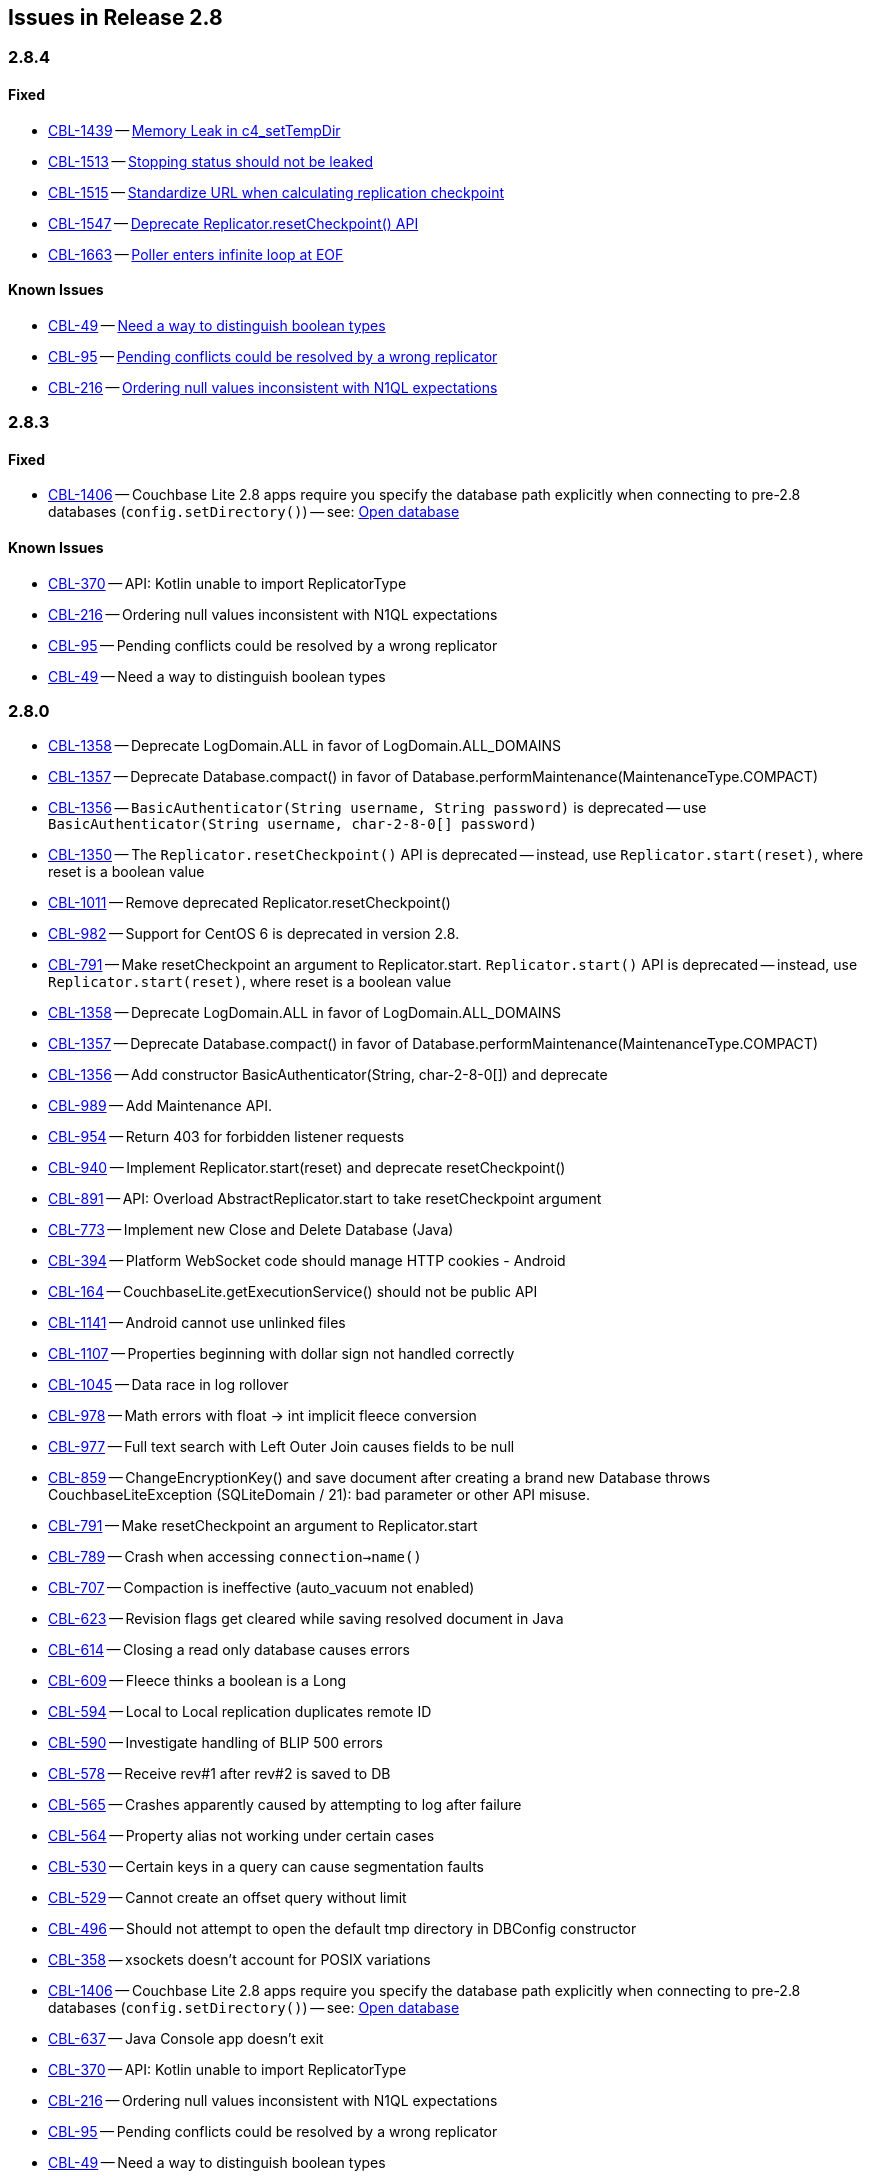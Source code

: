 // BEGIN: tagged-inclusion -- issues list for Java
== Issues in Release 2.8

=== 2.8.4
// tag::issues-2-8-4[]
// ==== Deprecated
// tag::deprecated-2-8-4[]
// end::deprecated-2-8-4[]

// ==== Enhancements
// tag::enhancements-2-8-4[]

// end::enhancements-2-8-4[]

==== Fixed
// tag::fixed-2-8-4[]
* https://issues.couchbase.com/browse/CBL-1439[CBL-1439] -- https://issues.couchbase.com/browse/CBL-1439[Memory Leak in c4_setTempDir]

* https://issues.couchbase.com/browse/CBL-1513[CBL-1513] -- https://issues.couchbase.com/browse/CBL-1513[Stopping status should not be leaked]

* https://issues.couchbase.com/browse/CBL-1515[CBL-1515] -- https://issues.couchbase.com/browse/CBL-1515[Standardize URL when calculating replication checkpoint]

* https://issues.couchbase.com/browse/CBL-1547[CBL-1547] -- https://issues.couchbase.com/browse/CBL-1547[Deprecate Replicator.resetCheckpoint() API]

* https://issues.couchbase.com/browse/CBL-1663[CBL-1663] -- https://issues.couchbase.com/browse/CBL-1663[Poller enters infinite loop at EOF]

// * https://issues.couchbase.com/browse/CBL-1547[CBL-1547] -- https://issues.couchbase.com/browse/CBL-1547[Deprecate Replicator.resetCheckpoint() API]

// end::fixed-2-8-4[]

==== Known Issues
// tag::knownissues-2-8-4[]
* https://issues.couchbase.com/browse/CBL-49[CBL-49] -- https://issues.couchbase.com/browse/CBL-49[Need a way to distinguish boolean types]

* https://issues.couchbase.com/browse/CBL-95[CBL-95] -- https://issues.couchbase.com/browse/CBL-95[Pending conflicts could be resolved by a wrong replicator]

* https://issues.couchbase.com/browse/CBL-216[CBL-216] -- https://issues.couchbase.com/browse/CBL-216[Ordering null values inconsistent with N1QL expectations]

// end::knownissues-2-8-4[]
// end::issues-2-8-4[]

=== 2.8.3
// tag::issues-2-8-3[]
// ==== Deprecated
// tag::deprecated-2-8-3[]
// end::deprecated-2-8-3[]

// ==== Enhancements
// tag::enhancements-2-8-3[]

// end::enhancements-2-8-3[]

==== Fixed
// tag::fixed-2-8-3[]
* https://issues.couchbase.com/browse/CBL-1406[CBL-1406] -- Couchbase Lite 2.8 apps require you specify the database path explicitly when connecting to pre-2.8 databases (`config.setDirectory()`) -- see: xref:{database--page}#open-db[Open database]

// end::fixed-2-8-3[]

==== Known Issues
// tag::knownissues-2-8-3[]
* https://issues.couchbase.com/browse/CBL-370[CBL-370] -- API: Kotlin unable to import ReplicatorType
* https://issues.couchbase.com/browse/CBL-216[CBL-216] -- Ordering null values inconsistent with N1QL expectations
* https://issues.couchbase.com/browse/CBL-95[CBL-95] -- Pending conflicts could be resolved by a wrong replicator
* https://issues.couchbase.com/browse/CBL-49[CBL-49] -- Need a way to distinguish boolean types

// end::knownissues-2-8-3[]
// end::issues-2-8-3[]

=== 2.8.0

// tag::deprecated-2-8-0[]
* https://issues.couchbase.com/browse/CBL-1358[CBL-1358] -- Deprecate LogDomain.ALL in favor of LogDomain.ALL_DOMAINS
* https://issues.couchbase.com/browse/CBL-1357[CBL-1357] -- Deprecate Database.compact() in favor of Database.performMaintenance(MaintenanceType.COMPACT)
* https://issues.couchbase.com/browse/CBL-1356[CBL-1356] -- `BasicAuthenticator(String username, String password)` is deprecated -- use `BasicAuthenticator(String username, char-2-8-0[] password)`
* https://issues.couchbase.com/browse/CBL-1350[CBL-1350] -- The `Replicator.resetCheckpoint()` API is deprecated -- instead, use `Replicator.start(reset)`, where reset is a boolean value
* https://issues.couchbase.com/browse/CBL-1011[CBL-1011] -- Remove deprecated Replicator.resetCheckpoint()
* https://issues.couchbase.com/browse/CBL-982[CBL-982] -- Support for CentOS{nbsp}6 is deprecated in version 2.8.
* https://issues.couchbase.com/browse/CBL-791[CBL-791] -- Make resetCheckpoint an argument to Replicator.start. `Replicator.start()` API is deprecated -- instead, use `Replicator.start(reset)`, where reset is a boolean value

// end::deprecated-2-8-0[]

// tag::enhancements-2-8-0[]
* https://issues.couchbase.com/browse/CBL-1358[CBL-1358] -- Deprecate LogDomain.ALL in favor of LogDomain.ALL_DOMAINS
* https://issues.couchbase.com/browse/CBL-1357[CBL-1357] -- Deprecate Database.compact() in favor of Database.performMaintenance(MaintenanceType.COMPACT)
* https://issues.couchbase.com/browse/CBL-1356[CBL-1356] -- Add constructor BasicAuthenticator(String, char-2-8-0[]) and deprecate
* https://issues.couchbase.com/browse/CBL-989[CBL-989] -- Add Maintenance API.
* https://issues.couchbase.com/browse/CBL-954[CBL-954] -- Return 403 for forbidden listener requests
* https://issues.couchbase.com/browse/CBL-940[CBL-940] -- Implement Replicator.start(reset) and deprecate resetCheckpoint()
* https://issues.couchbase.com/browse/CBL-891[CBL-891] -- API: Overload AbstractReplicator.start to take resetCheckpoint argument
* https://issues.couchbase.com/browse/CBL-773[CBL-773] -- Implement new Close and Delete Database (Java)
* https://issues.couchbase.com/browse/CBL-394[CBL-394] -- Platform WebSocket code should manage HTTP cookies - Android
* https://issues.couchbase.com/browse/CBL-164[CBL-164] -- CouchbaseLite.getExecutionService() should not be public API

// end::enhancements-2-8-0[]

// tag::fixed-2-8-0[]
* https://issues.couchbase.com/browse/CBL-1141[CBL-1141] -- Android cannot use unlinked files
* https://issues.couchbase.com/browse/CBL-1107[CBL-1107] -- Properties beginning with dollar sign not handled correctly
* https://issues.couchbase.com/browse/CBL-1045[CBL-1045] -- Data race in log rollover
* https://issues.couchbase.com/browse/CBL-978[CBL-978] -- Math errors with float -> int implicit fleece conversion
* https://issues.couchbase.com/browse/CBL-977[CBL-977] -- Full text search with Left Outer Join causes fields to be null
* https://issues.couchbase.com/browse/CBL-859[CBL-859] -- ChangeEncryptionKey() and save document after creating a brand new Database throws CouchbaseLiteException (SQLiteDomain / 21): bad parameter or other API misuse.
* https://issues.couchbase.com/browse/CBL-791[CBL-791] -- Make resetCheckpoint an argument to Replicator.start
* https://issues.couchbase.com/browse/CBL-789[CBL-789] -- Crash when accessing `connection->name()`
* https://issues.couchbase.com/browse/CBL-707[CBL-707] -- Compaction is ineffective (auto_vacuum not enabled)
* https://issues.couchbase.com/browse/CBL-623[CBL-623] -- Revision flags get cleared while saving resolved document in Java
* https://issues.couchbase.com/browse/CBL-614[CBL-614] -- Closing a read only database causes errors
* https://issues.couchbase.com/browse/CBL-609[CBL-609] -- Fleece thinks a boolean is a Long
* https://issues.couchbase.com/browse/CBL-594[CBL-594] -- Local to Local replication duplicates remote ID
* https://issues.couchbase.com/browse/CBL-590[CBL-590] -- Investigate handling of BLIP 500 errors
* https://issues.couchbase.com/browse/CBL-578[CBL-578] -- Receive rev#1 after rev#2 is saved to DB
* https://issues.couchbase.com/browse/CBL-565[CBL-565] -- Crashes apparently caused by attempting to log after failure
* https://issues.couchbase.com/browse/CBL-564[CBL-564] -- Property alias not working under certain cases
* https://issues.couchbase.com/browse/CBL-530[CBL-530] -- Certain keys in a query can cause segmentation faults
* https://issues.couchbase.com/browse/CBL-529[CBL-529] -- Cannot create an offset query without limit
* https://issues.couchbase.com/browse/CBL-496[CBL-496] -- Should not attempt to open the default tmp directory in DBConfig constructor
* https://issues.couchbase.com/browse/CBL-358[CBL-358] -- xsockets doesn't account for POSIX variations

// end::fixed-2-8-0[]

// tag::knownissues-2-8-0[]
* https://issues.couchbase.com/browse/CBL-1406[CBL-1406] -- Couchbase Lite 2.8 apps require you specify the database path explicitly when connecting to pre-2.8 databases (`config.setDirectory()`) -- see: xref:{database--page}#open-db[Open database]
* https://issues.couchbase.com/browse/CBL-637[CBL-637] -- Java Console app doesn't exit
* https://issues.couchbase.com/browse/CBL-370[CBL-370] -- API: Kotlin unable to import ReplicatorType
* https://issues.couchbase.com/browse/CBL-216[CBL-216] -- Ordering null values inconsistent with N1QL expectations
* https://issues.couchbase.com/browse/CBL-95[CBL-95] -- Pending conflicts could be resolved by a wrong replicator
* https://issues.couchbase.com/browse/CBL-49[CBL-49] -- Need a way to distinguish boolean types

// end::knownissues-2-8-0[]
// END: tagged-inclusion -- issues list for Java